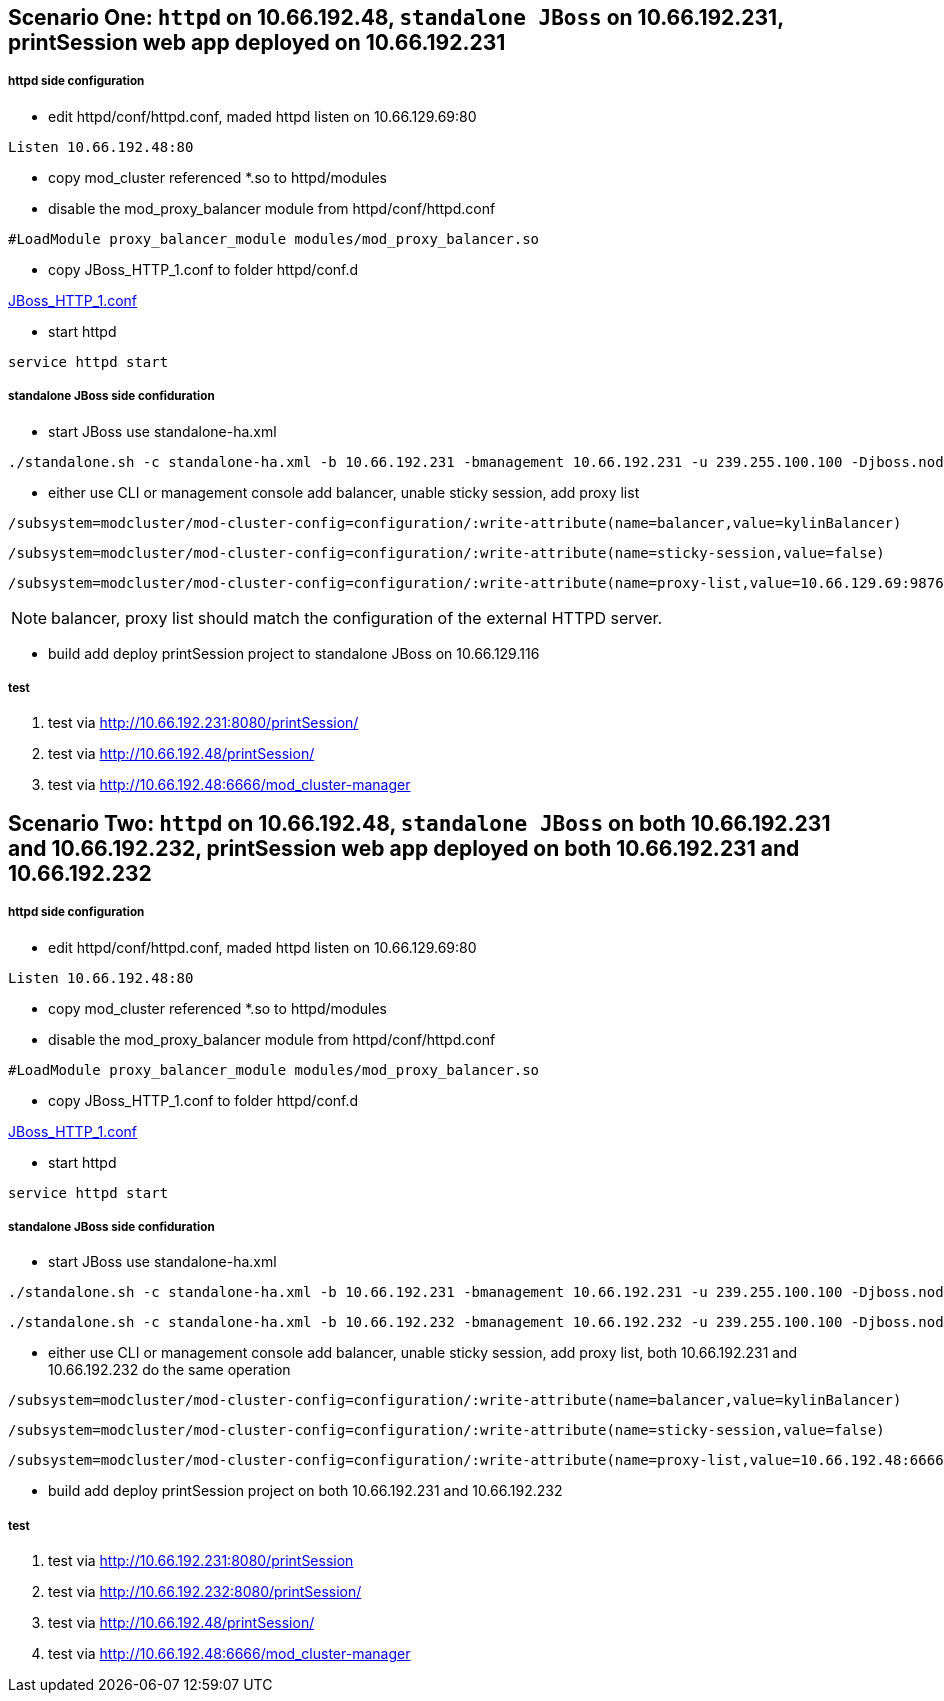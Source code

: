 Scenario One: `httpd` on 10.66.192.48, `standalone JBoss` on 10.66.192.231, printSession web app deployed on 10.66.192.231
--------------------------------------------------------------------------------------------------------------------------

httpd side configuration
+++++++++++++++++++++++++

* edit httpd/conf/httpd.conf, maded httpd listen on 10.66.129.69:80
----
Listen 10.66.192.48:80
----

* copy mod_cluster referenced *.so to httpd/modules

* disable the mod_proxy_balancer module from httpd/conf/httpd.conf
----
#LoadModule proxy_balancer_module modules/mod_proxy_balancer.so
----

* copy JBoss_HTTP_1.conf to folder httpd/conf.d

link:JBoss_HTTP_1.conf[JBoss_HTTP_1.conf]

* start httpd
----
service httpd start
----

standalone JBoss side confiduration
++++++++++++++++++++++++++++++++++++

* start JBoss use standalone-ha.xml
----
./standalone.sh -c standalone-ha.xml -b 10.66.192.231 -bmanagement 10.66.192.231 -u 239.255.100.100 -Djboss.node.name=node1 -Djboss.mod_cluster.jvmRoute=node1
----

* either use CLI or management console add balancer, unable sticky session, add proxy list

----
/subsystem=modcluster/mod-cluster-config=configuration/:write-attribute(name=balancer,value=kylinBalancer)
----

----
/subsystem=modcluster/mod-cluster-config=configuration/:write-attribute(name=sticky-session,value=false)
----

----
/subsystem=modcluster/mod-cluster-config=configuration/:write-attribute(name=proxy-list,value=10.66.129.69:9876)
----

NOTE: balancer, proxy list should match the configuration of the external HTTPD server.

* build add deploy printSession project to standalone JBoss on 10.66.129.116


test
+++++

. test via http://10.66.192.231:8080/printSession/

. test via http://10.66.192.48/printSession/

. test via http://10.66.192.48:6666/mod_cluster-manager


Scenario Two: `httpd` on 10.66.192.48, `standalone JBoss` on both 10.66.192.231 and 10.66.192.232, printSession web app deployed on both 10.66.192.231 and 10.66.192.232
-------------------------------------------------------------------------------------------------------------------------------------------------------------------------

httpd side configuration
+++++++++++++++++++++++++

* edit httpd/conf/httpd.conf, maded httpd listen on 10.66.129.69:80
----
Listen 10.66.192.48:80
----

* copy mod_cluster referenced *.so to httpd/modules

* disable the mod_proxy_balancer module from httpd/conf/httpd.conf
----
#LoadModule proxy_balancer_module modules/mod_proxy_balancer.so
----

* copy JBoss_HTTP_1.conf to folder httpd/conf.d

link:JBoss_HTTP_1.conf[JBoss_HTTP_1.conf]

* start httpd
----
service httpd start
----


standalone JBoss side confiduration
++++++++++++++++++++++++++++++++++++

* start JBoss use standalone-ha.xml

----
./standalone.sh -c standalone-ha.xml -b 10.66.192.231 -bmanagement 10.66.192.231 -u 239.255.100.100 -Djboss.node.name=node1 -Djboss.mod_cluster.jvmRoute=node1
----

----
./standalone.sh -c standalone-ha.xml -b 10.66.192.232 -bmanagement 10.66.192.232 -u 239.255.100.100 -Djboss.node.name=node2 -Djboss.mod_cluster.jvmRoute=node2
----

* either use CLI or management console add balancer, unable sticky session, add proxy list, both 10.66.192.231 and 10.66.192.232 do the same operation
----
/subsystem=modcluster/mod-cluster-config=configuration/:write-attribute(name=balancer,value=kylinBalancer)
---- 

----
/subsystem=modcluster/mod-cluster-config=configuration/:write-attribute(name=sticky-session,value=false)
----

----
/subsystem=modcluster/mod-cluster-config=configuration/:write-attribute(name=proxy-list,value=10.66.192.48:6666)
----

* build add deploy printSession project on both 10.66.192.231 and 10.66.192.232 

test
+++++

. test via http://10.66.192.231:8080/printSession

. test via http://10.66.192.232:8080/printSession/

. test via http://10.66.192.48/printSession/

. test via http://10.66.192.48:6666/mod_cluster-manager
